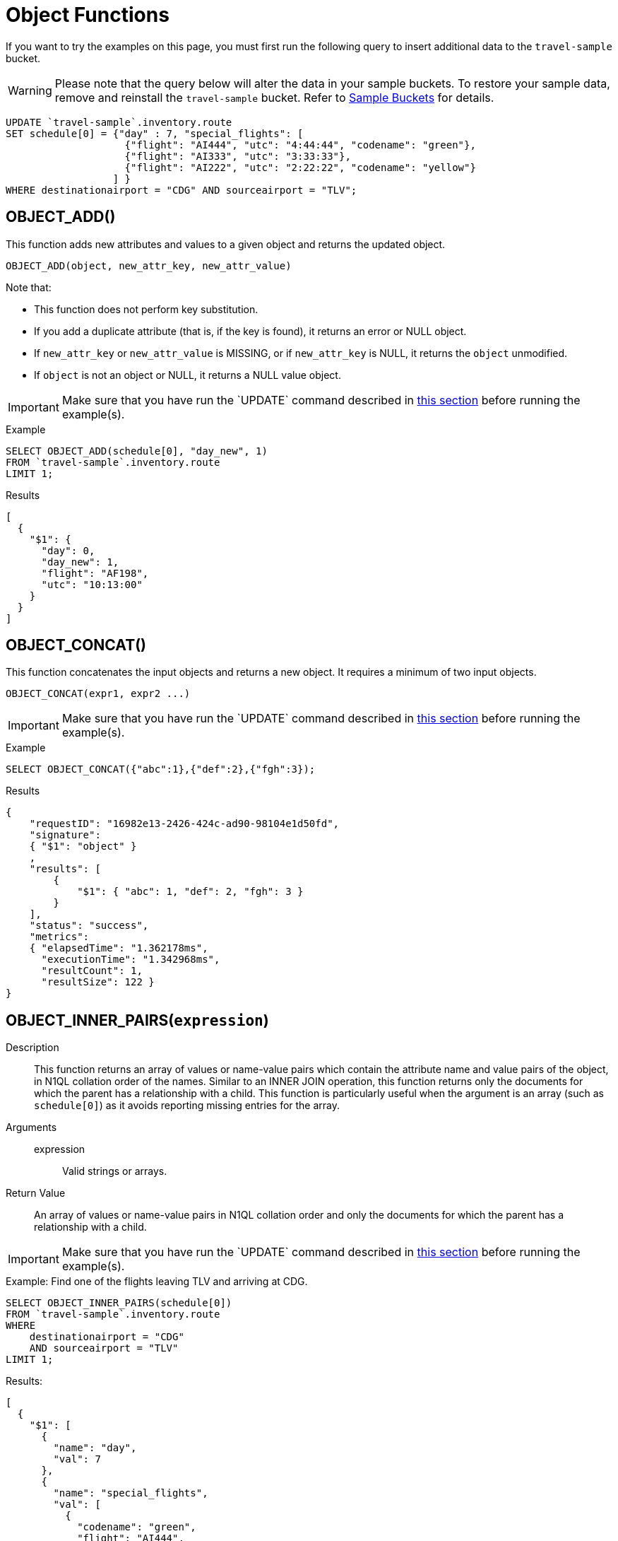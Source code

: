 = Object Functions
:description: pass:q[If you want to try the examples on this page, you must first run the following query to insert additional data to the `travel-sample` bucket.]
:page-topic-type: concept

[#load-example-data]
{description}

WARNING: Please note that the query below will alter the data in your sample buckets.
To restore your sample data, remove and reinstall the `travel-sample` bucket.
Refer to xref:manage:manage-settings/install-sample-buckets.adoc[Sample Buckets] for details.

[source,n1ql]
----
UPDATE `travel-sample`.inventory.route
SET schedule[0] = {"day" : 7, "special_flights": [
                    {"flight": "AI444", "utc": "4:44:44", "codename": "green"},
                    {"flight": "AI333", "utc": "3:33:33"},
                    {"flight": "AI222", "utc": "2:22:22", "codename": "yellow"}
                  ] }
WHERE destinationairport = "CDG" AND sourceairport = "TLV";
----


:load-example-warning: Make sure that you have run the `UPDATE` command described in <<load-example-data, this section>> before running the example(s).

== OBJECT_ADD()

This function adds new attributes and values to a given object and returns the updated object.

----
OBJECT_ADD(object, new_attr_key, new_attr_value)
----

Note that:

* This function does not perform key substitution.
* If you add a duplicate attribute (that is, if the key is found), it returns an error or NULL object.
* If [.var]`new_attr_key` or [.var]`new_attr_value` is MISSING, or if [.var]`new_attr_key` is NULL, it returns the [.var]`object` unmodified.
* If [.var]`object` is not an object or NULL, it returns a NULL value object.

IMPORTANT: {load-example-warning}

.Example
[source,n1ql]
----
SELECT OBJECT_ADD(schedule[0], "day_new", 1)
FROM `travel-sample`.inventory.route
LIMIT 1;
----
.Results
[source,json]
----
[
  {
    "$1": {
      "day": 0,
      "day_new": 1,
      "flight": "AF198",
      "utc": "10:13:00"
    }
  }
]
----

== OBJECT_CONCAT()

This function concatenates the input objects and returns a new object.
It requires a minimum of two input objects.

----
OBJECT_CONCAT(expr1, expr2 ...)
----

IMPORTANT: {load-example-warning}

.Example
[source,n1ql]
----
SELECT OBJECT_CONCAT({"abc":1},{"def":2},{"fgh":3});
----

.Results
[source,json]
----
{
    "requestID": "16982e13-2426-424c-ad90-98104e1d50fd",
    "signature":
    { "$1": "object" }
    ,
    "results": [
        {
            "$1": { "abc": 1, "def": 2, "fgh": 3 }
        }
    ],
    "status": "success",
    "metrics":
    { "elapsedTime": "1.362178ms",
      "executionTime": "1.342968ms",
      "resultCount": 1,
      "resultSize": 122 }
}
----

== OBJECT_INNER_PAIRS([.var]`expression`)

Description::
This function returns an array of values or name-value pairs which contain the attribute name and value pairs of the object, in N1QL collation order of the names.
Similar to an INNER JOIN operation, this function returns only the documents for which the parent has a relationship with a child.
This function is particularly useful when the argument is an array (such as `schedule[0]`) as it avoids reporting missing entries for the array.

Arguments::
expression;; Valid strings or arrays.

Return Value:: An array of values or name-value pairs in N1QL collation order and only the documents for which the parent has a relationship with a child.

IMPORTANT: {load-example-warning}

.Example: Find one of the flights leaving TLV and arriving at CDG.
[source,n1ql]
----
SELECT OBJECT_INNER_PAIRS(schedule[0])
FROM `travel-sample`.inventory.route
WHERE
    destinationairport = "CDG"
    AND sourceairport = "TLV"
LIMIT 1;
----

.Results:
[source,json]
----
[
  {
    "$1": [
      {
        "name": "day",
        "val": 7
      },
      {
        "name": "special_flights",
        "val": [
          {
            "codename": "green",
            "flight": "AI444",
            "utc": "4:44:44"
          },
          {
            "flight": "AI333",
            "utc": "3:33:33"
          },
          {
            "codename": "yellow",
            "flight": "AI222",
            "utc": "2:22:22"
          }
        ]
      }
    ]
  }
]
----

[NOTE]
====
Starting Couchbase Server version 4.6.0, the results generated by this function use the word "val" for value instead of the N1QL reserved word "value".
For example:

----
"results": [
    { "$1": [ { "name": "key1", "val": "val1" } ]
    }
]
----
====

== OBJECT_INNER_VALUES(expression)

This function returns an array of values or name-value pairs which contain the attribute values of the object, in N1QL collation order of the corresponding names.
Similar to an INNER JOIN operation, this function returns only the documents for which the parent has a relationship with a child.
This function is particularly useful when the argument is an array (such as special_flights[*]) as it avoids reporting missing entries for the array.
In the example below, one of the elements in the special_flights array does not have a codename and the output of the function contains only two values and does not include the null entry.

IMPORTANT: {load-example-warning}

.Example
[source,n1ql]
----
SELECT OBJECT_INNER_VALUES(schedule[0].special_flights[*])
FROM `travel-sample`.inventory.route
WHERE destinationairport = "CDG"
    AND sourceairport = "TLV"
LIMIT 1;
----
.Results
[source,json]
----
[
  {
    "$1": [
      [
        "green",
        "yellow"
      ],
      [
        "AI444",
        "AI333",
        "AI222"
      ],
      [
        "4:44:44",
        "3:33:33",
        "2:22:22"
      ]
    ]
  }
]
----

== OBJECT_LENGTH(expression)

This function returns the number of name-value pairs in the object.
You can specify an object or an expression that evaluates to an object.

IMPORTANT: {load-example-warning}

.Example
[source,n1ql]
----
SELECT OBJECT_LENGTH(R.schedule[0])
FROM `travel-sample`.inventory.route AS R
LIMIT 1;
----

.Results
[source,json]
----
[
    {
        "$1": 3
    }
]
----

== OBJECT_NAMES(expression)

This function returns an array containing the attribute names of the object, in N1QL collation order.

IMPORTANT: {load-example-warning}

.Example
[source,n1ql]
----
SELECT OBJECT_NAMES(R.schedule[0])
FROM `travel-sample`.inventory.route AS R
LIMIT 1;
----
.Results
[source,json]
----
[
  {
    "$1": [
      "day",
      "flight",
      "utc"
    ]
  }
]
----

== OBJECT_PAIRS(expression)

_Alias_: *OBJECT_OUTER_PAIRS(expression)*

This function returns an array of arrays of values which contain the attribute name and value pairs of the object, in N1QL collation order of the names.
Similar to an OUTER JOIN, this function returns every parent document, irrespective of whether the document has a child or not.
In the example below, one of the elements in the special_flights array does not have a codename and the output of the function contains three values, including the null entry.

IMPORTANT: {load-example-warning}

.Example
[source,n1ql]
----
SELECT OBJECT_PAIRS(schedule[0].special_flights[*])
FROM `travel-sample`.inventory.route
WHERE destinationairport = "CDG"
      AND sourceairport = "TLV"
LIMIT 1;
----
.Results
[source,json]
----
[
  {
    "$1": [
      {
        "name": "codename",
        "val": [
          "green",
          null,
          "yellow"
        ]
      },
      {
        "name": "flight",
        "val": [
          "AI444",
          "AI333",
          "AI222"
        ]
      },
      {
        "name": "utc",
        "val": [
          "4:44:44",
          "3:33:33",
          "2:22:22"
        ]
      }
    ]
  }
]
----

[NOTE]
====
Starting Couchbase Server version 4.6.0, the results generated by this function use the word "val" for value instead of the N1QL reserved word "value".

For example:

----
"results": [
    { "$1": [ { "name": "key1", "val": "val1" } ]
    }
]
----
====

== OBJECT_PUT()

This function adds new or updates existing attributes and values to a given object, and returns the updated object.

----
OBJECT_PUT(object, attr_key, attr_value)
----

Note that:

* If [.var]`attr_key` is found in the object, it replaces the corresponding attribute value by [.var]`attr_value`.
* If [.var]`attr_value` is MISSING, it deletes the corresponding existing key (if any), like [.cmd]`object_remove()`.
* If [.var]`attr_key` is MISSING, it returns a MISSING value.
* If [.var]`attr_key` is not an object, it returns a NULL value.

IMPORTANT: {load-example-warning}

.Example
[source,n1ql]
----
SELECT OBJECT_PUT(schedule[0], "day", 1)
FROM `travel-sample`.inventory.route
LIMIT 1;
----
.Results
[source,json]
----
[
  {
    "$1": {
      "day": 1,
      "flight": "AF198",
      "utc": "10:13:00"
    }
  }
]
----

== OBJECT_RENAME(input_obj, old_field, new_field)

*Description*:: Renames the field name `old_field` to `new_field` in the JSON input object `input_obj`.

*Arguments*::
*input_obj*;; Any JSON object, or N1QL expression that can evaluate to a JSON object, representing the search object.

*old_field*;; A string, or any valid xref:n1ql-language-reference/index.adoc[expression] which evaluates to a string, representing the old (original) field name inside the JSON object `input_obj`.

*new_field*;; A string, or any valid xref:n1ql-language-reference/index.adoc[expression] which evaluates to a string, representing the new field name to replace `old_field` inside the JSON object `input_obj`.

*Return Value*:: The JSON object `input_obj` with the new field name.

IMPORTANT: {load-example-warning}

.Example: Changing the field name from "name" to be "new_name"
[source,n1ql]
----
SELECT object_rename(t, "name", "new_name")
FROM `travel-sample`.inventory.airline AS t
LIMIT 1;
----
.Results
[source,json]
----
[
  {
    "$1": {
      "callsign": "MILE-AIR",
      "country": "United States",
      "iata": "Q5",
      "icao": "MLA",
      "id": 10,
      "new_name": "40-Mile Air",
      "type": "airline"
    }
  }
]
----

== OBJECT_REMOVE()

This function removes the specified attribute and corresponding values from the given object.

----
OBJECT_REMOVE(object, attr_key)
----

Note that:

* If the [.var]`attr_key` is MISSING, it returns a MISSING value.
* If the [.var]`attr_key` is not an object, it returns a NULL value.

IMPORTANT: {load-example-warning}

.Example
[source,n1ql]
----
SELECT OBJECT_REMOVE(schedule[0], "day")
FROM `travel-sample`.inventory.route
LIMIT 1;
----
.Results
[source,json]
----
[
  {
    "$1": {
      "flight": "AF198",
      "utc": "10:13:00"
    }
  }
]
----

.Example
[source,n1ql]
----
SELECT OBJECT_REMOVE( {"abc":1,"def":2,"fgh":3},"def");
----

.Results
[source,json]
----
{
    "requestID": "ddddde59-e648-4ed7-a772-f25e7a522acc",
    "signature":
    { "$1": "object" }
    ,
    "results": [
        {
            "$1": { "abc": 1, "fgh": 3 }
        }
    ],
    "status": "success",
    "metrics":
    { "elapsedTime": "778.603µs",
      "executionTime": "750.448µs",
      "resultCount": 1,
      "resultSize": 96 }
}
----

== OBJECT_REPLACE(input_obj, old_value, new_value)

*Description*:: Replaces all occurrences of the value `value_old` to `value_new` in the JSON input object `input_obj`.

*Arguments*::
*input_obj*;; Any JSON object, or N1QL expression that can evaluate to a JSON object, representing the search object.

*old_value*;; A string, or any valid xref:n1ql-language-reference/index.adoc[expression] which evaluates to a string, representing the old (original) value name inside the JSON object `input_obj`.

*new_value*;; A string, or any valid xref:n1ql-language-reference/index.adoc[expression] which evaluates to a string, representing the new value name to replace `old_value` inside the JSON object `input_obj`.

*Return Value*:: The JSON object `input_obj` with the new value name.

IMPORTANT: {load-example-warning}

.Example: Changing the `type` field value from "airline" to be "airplane"
[source,n1ql]
----
SELECT object_replace(t, "airline", "airplane")
FROM `travel-sample`.inventory.airline AS t
LIMIT 1;
----
.Results
[source,n1ql]
----
[
  {
    "$1": {
      "callsign": "MILE-AIR",
      "country": "United States",
      "iata": "Q5",
      "icao": "MLA",
      "id": 10,
      "name": "40-Mile Air",
      "type": "airplane"
    }
  }
]
----

== OBJECT_UNWRAP(expression)

This function enables you to unwrap an object without knowing the name in the name-value pair.
It accepts only one argument and if the argument is an object with exactly one name-value pair, this function returns the value in the name-value pair.
If the argument is MISSING, it returns MISSING.
For all other cases, it returns NULL.

IMPORTANT: {load-example-warning}

.Example
----
SELECT OBJECT_UNWRAP( {"name": "value"} );

"results" : [
    {
        "$1": "value"
    }
]

SELECT OBJECT_UNWRAP( {"name": "MISSING" } );

"results" : [
    {
        "$1": "MISSING"
    }
]

SELECT OBJECT_UNWRAP( { "name": "value", "name2": "value2" } );

"results" : [
    {
        "$1": null
    }
]

SELECT OBJECT_UNWRAP("some-string");

"results" : [
    {
        "$1": null
    }
]
----

== OBJECT_VALUES(expression)

_Alias_: *OBJECT_OUTER_VALUES(expression)*

This function returns an array of arrays of values which contain the attribute values of the object, in N1QL collation order of the corresponding names.
Similar to an OUTER JOIN, this function returns every parent document, irrespective of whether the document has a child or not.
In the example below, one of the elements in the special_flights array does not have a codename and the output of the function contains three values, including the null entry.

IMPORTANT: {load-example-warning}

.Example
[source,n1ql]
----
SELECT OBJECT_VALUES(schedule[0].special_flights[*])
FROM `travel-sample`.inventory.route
WHERE destinationairport = "CDG"
    AND sourceairport = "TLV"
LIMIT 1;
----
.Results
[source,json]
----
[
  {
    "$1": [
      [
        "green",
        null,
        "yellow"
      ],
      [
        "AI444",
        "AI333",
        "AI222"
      ],
      [
        "4:44:44",
        "3:33:33",
        "2:22:22"
      ]
    ]
  }
]
----
